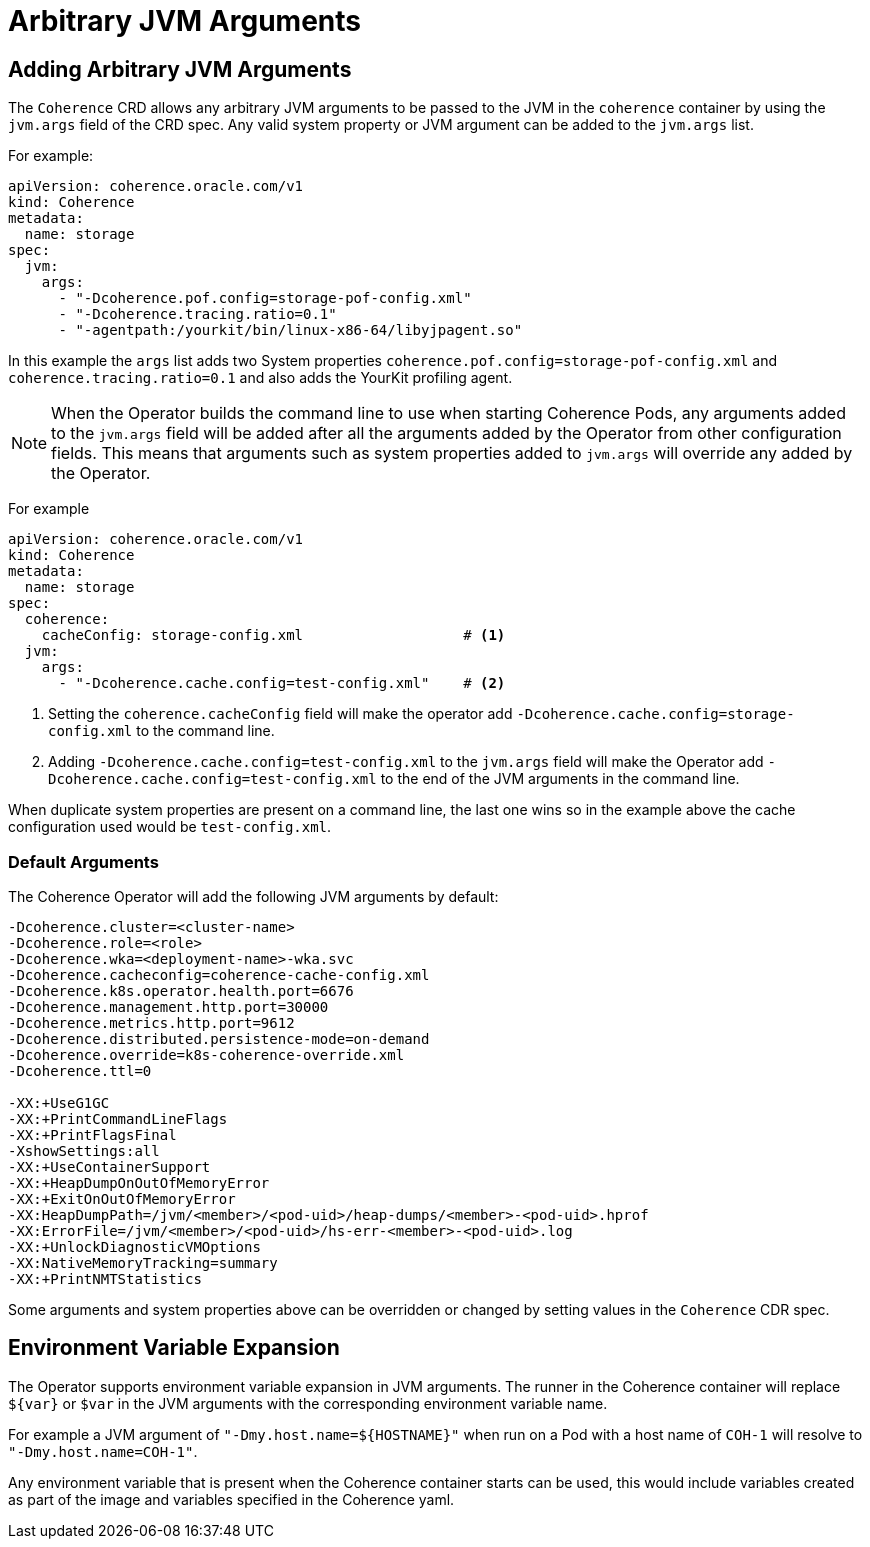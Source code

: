 ///////////////////////////////////////////////////////////////////////////////

    Copyright (c) 2020, 2021, Oracle and/or its affiliates.
    Licensed under the Universal Permissive License v 1.0 as shown at
    http://oss.oracle.com/licenses/upl.

///////////////////////////////////////////////////////////////////////////////

= Arbitrary JVM Arguments

== Adding Arbitrary JVM Arguments

The `Coherence` CRD allows any arbitrary JVM arguments to be passed to the JVM in the `coherence` container
by using the `jvm.args` field of the CRD spec.
Any valid system property or JVM argument can be added to the `jvm.args` list.

For example:
[source,yaml]
----
apiVersion: coherence.oracle.com/v1
kind: Coherence
metadata:
  name: storage
spec:
  jvm:
    args:
      - "-Dcoherence.pof.config=storage-pof-config.xml"
      - "-Dcoherence.tracing.ratio=0.1"
      - "-agentpath:/yourkit/bin/linux-x86-64/libyjpagent.so"
----

In this example the `args` list adds two System properties `coherence.pof.config=storage-pof-config.xml`
and `coherence.tracing.ratio=0.1` and also adds the YourKit profiling agent.

NOTE: When the Operator builds the command line to use when starting Coherence Pods, any arguments added to
the `jvm.args` field will be added after all the arguments added by the Operator from other configuration fields.
This means that arguments such as system properties added to `jvm.args` will override any added by the Operator.

For example
[source,yaml]
----
apiVersion: coherence.oracle.com/v1
kind: Coherence
metadata:
  name: storage
spec:
  coherence:
    cacheConfig: storage-config.xml                   # <1>
  jvm:
    args:
      - "-Dcoherence.cache.config=test-config.xml"    # <2>
----
<1> Setting the `coherence.cacheConfig` field will make the operator add
`-Dcoherence.cache.config=storage-config.xml` to the command line.
<2> Adding `-Dcoherence.cache.config=test-config.xml` to the `jvm.args` field will make the Operator add
`-Dcoherence.cache.config=test-config.xml` to the end of the JVM arguments in the command line.

When duplicate system properties are present on a command line, the last one wins so in the example above the cache
configuration used would be  `test-config.xml`.


=== Default Arguments

The Coherence Operator will add the following JVM arguments by default:

[source]
----
-Dcoherence.cluster=<cluster-name>
-Dcoherence.role=<role>
-Dcoherence.wka=<deployment-name>-wka.svc
-Dcoherence.cacheconfig=coherence-cache-config.xml
-Dcoherence.k8s.operator.health.port=6676
-Dcoherence.management.http.port=30000
-Dcoherence.metrics.http.port=9612
-Dcoherence.distributed.persistence-mode=on-demand
-Dcoherence.override=k8s-coherence-override.xml
-Dcoherence.ttl=0

-XX:+UseG1GC
-XX:+PrintCommandLineFlags
-XX:+PrintFlagsFinal
-XshowSettings:all
-XX:+UseContainerSupport
-XX:+HeapDumpOnOutOfMemoryError
-XX:+ExitOnOutOfMemoryError
-XX:HeapDumpPath=/jvm/<member>/<pod-uid>/heap-dumps/<member>-<pod-uid>.hprof
-XX:ErrorFile=/jvm/<member>/<pod-uid>/hs-err-<member>-<pod-uid>.log
-XX:+UnlockDiagnosticVMOptions
-XX:NativeMemoryTracking=summary
-XX:+PrintNMTStatistics
----

Some arguments and system properties above can be overridden or changed by setting values in the `Coherence` CDR spec.

== Environment Variable Expansion

The Operator supports environment variable expansion in JVM arguments.
The runner in the Coherence container will replace `${var}` or `$var` in the JVM arguments with the corresponding environment variable name.

For example a JVM argument of `"-Dmy.host.name=${HOSTNAME}"` when run on a Pod with a host name of `COH-1` will resolve to `"-Dmy.host.name=COH-1"`.

Any environment variable that is present when the Coherence container starts can be used, this would include variables created as part of the image and variables specified in the Coherence yaml.
